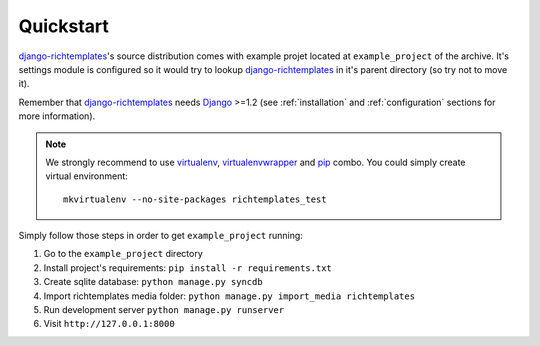 .. _quickstart:

Quickstart
==========

`django-richtemplates`_'s source distribution comes with example projet
located at ``example_project`` of the archive. It's settings module is
configured so it would try to lookup `django-richtemplates`_ in it's
parent directory (so try not to move it).

Remember that `django-richtemplates`_ needs Django_ >=1.2 (see
:ref:`installation` and :ref:`configuration` sections for more information).

.. note::
   We strongly recommend to use virtualenv_, virtualenvwrapper_ and pip_
   combo. You could simply create virtual environment::

      mkvirtualenv --no-site-packages richtemplates_test

Simply follow those steps in order to get ``example_project`` running:

1. Go to the ``example_project`` directory
2. Install project's requirements: ``pip install -r requirements.txt``
3. Create sqlite database: ``python manage.py syncdb``
4. Import richtemplates media folder: ``python manage.py import_media
   richtemplates``
5. Run development server ``python manage.py runserver``
6. Visit ``http://127.0.0.1:8000``

.. _pip: http://pypi.python.org/pypi/pip
.. _django: http://www.djangoproject.com
.. _djalog: http://pypi.python.org/pypi/Djalog/
.. _django-richtemplates: http://bitbucket.org/lukaszb/django-richtemplates/
.. _virtualenv: http://pypi.python.org/pypi/virtualenv
.. _virtualenvwrapper: http://www.doughellmann.com/projects/virtualenvwrapper/
